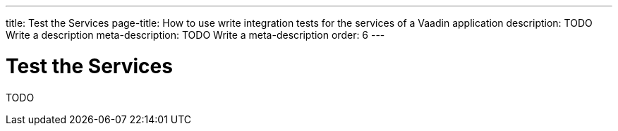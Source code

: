 ---
title: Test the Services
page-title: How to use write integration tests for the services of a Vaadin application
description: TODO Write a description
meta-description: TODO Write a meta-description
order: 6
---


= Test the Services

TODO
